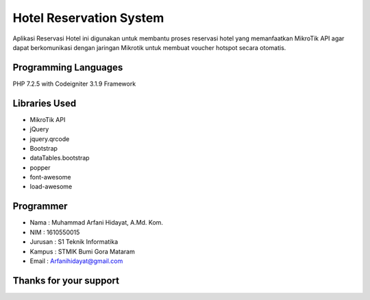 ######################################
Hotel Reservation System
######################################
Aplikasi Reservasi Hotel ini digunakan untuk membantu proses reservasi hotel yang memanfaatkan MikroTik API agar dapat berkomunikasi dengan jaringan Mikrotik untuk membuat voucher hotspot secara otomatis.

*******************
Programming Languages
*******************
PHP 7.2.5 with Codeigniter 3.1.9 Framework

*******************
Libraries Used
*******************
- MikroTik API
- jQuery
- jquery.qrcode
- Bootstrap
- dataTables.bootstrap
- popper
- font-awesome
- load-awesome

**************************
Programmer
**************************
- Nama    : Muhammad Arfani Hidayat, A.Md. Kom.
- NIM     : 1610550015
- Jurusan : S1 Teknik Informatika
- Kampus  : STMIK Bumi Gora Mataram
- Email   : Arfanihidayat@gmail.com

************************
Thanks for your support
************************
